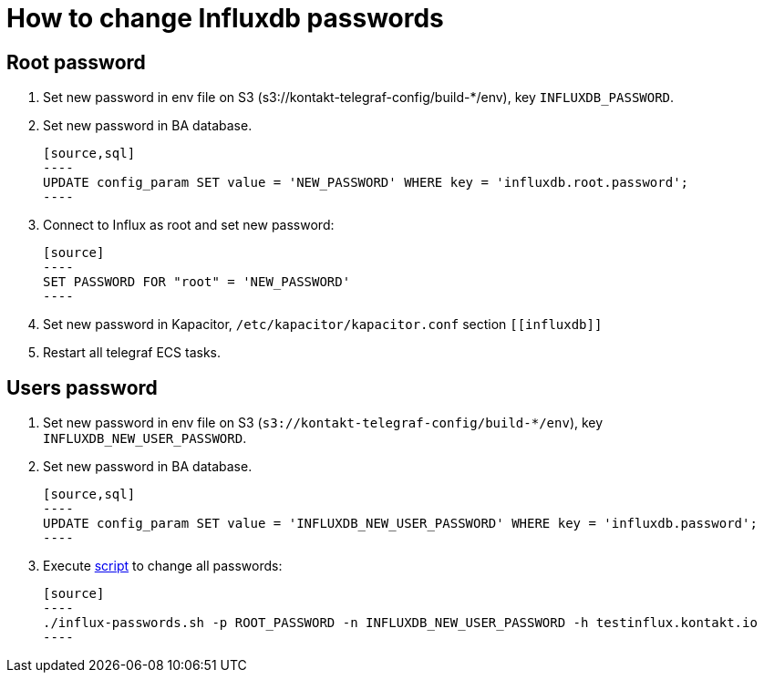 = How to change Influxdb passwords

== Root password

. Set new password in env file on S3 (s3://kontakt-telegraf-config/build-*/env), key `INFLUXDB_PASSWORD`.

. Set new password in BA database.

    [source,sql]
    ----
    UPDATE config_param SET value = 'NEW_PASSWORD' WHERE key = 'influxdb.root.password';
    ----

. Connect to Influx as root and set new password:

    [source]
    ----
    SET PASSWORD FOR "root" = 'NEW_PASSWORD'
    ----

. Set new password in Kapacitor, `/etc/kapacitor/kapacitor.conf` section `\[[influxdb]]`

. Restart all telegraf ECS tasks.

== Users password

. Set new password in env file on S3 (`s3://kontakt-telegraf-config/build-*/env`), key `INFLUXDB_NEW_USER_PASSWORD`.

. Set new password in BA database.

    [source,sql]
    ----
    UPDATE config_param SET value = 'INFLUXDB_NEW_USER_PASSWORD' WHERE key = 'influxdb.password';
    ----

. Execute link:telegraf/tools/ci-scripts/influx-passwords.sh[script] to change all passwords:

    [source]
    ----
    ./influx-passwords.sh -p ROOT_PASSWORD -n INFLUXDB_NEW_USER_PASSWORD -h testinflux.kontakt.io
    ----
